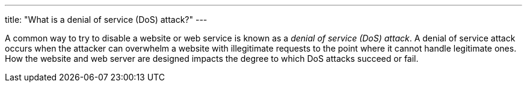 ---
title: "What is a denial of service (DoS) attack?"
---

A common way to try to disable a website or web service is known as a _denial
of service (DoS) attack_.
//
A denial of service attack occurs when the attacker can overwhelm a website
with illegitimate requests to the point where it cannot handle legitimate
ones.
//
How the website and web server are designed impacts the degree to which DoS
attacks succeed or fail.
